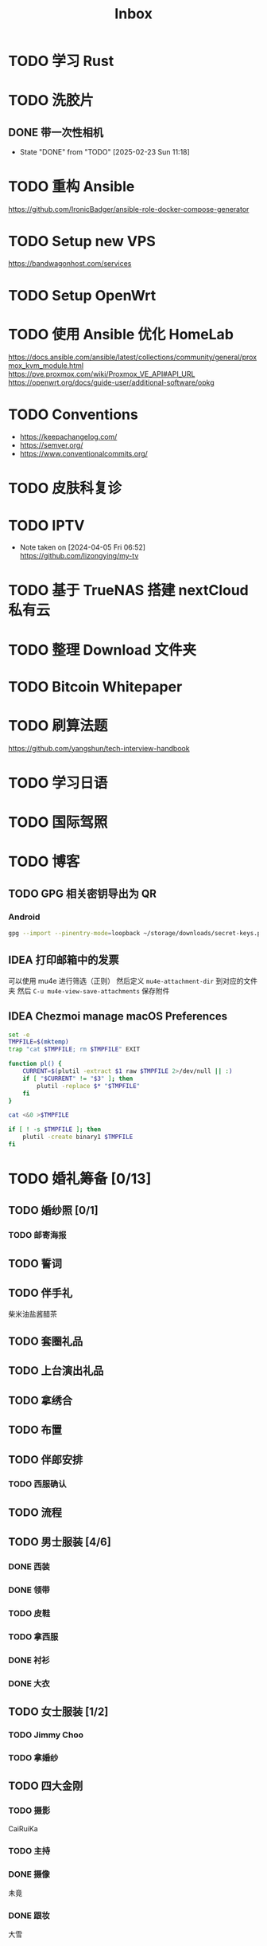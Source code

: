 #+title: Inbox
* TODO 学习 Rust
SCHEDULED: <2025-03-15 Sat>
* TODO 洗胶片
SCHEDULED: <2025-03-02 Sun>
** DONE 带一次性相机
CLOSED: [2025-02-23 Sun 11:18] SCHEDULED: <2025-02-23 Sun>
- State "DONE"       from "TODO"       [2025-02-23 Sun 11:18]

* TODO 重构 Ansible
SCHEDULED: <2025-02-13 Thu>
:PROPERTIES:
:TRIGGER:  next-sibling scheduled!("++0d")
:END:
https://github.com/IronicBadger/ansible-role-docker-compose-generator
* TODO Setup new VPS
:PROPERTIES:
:TRIGGER: next-sibling scheduled!("++0d")
:END:
:LOGBOOK:
CLOCK: [2024-12-26 Thu 17:45]--[2024-12-26 Thu 19:45] =>  2:00
:END:
https://bandwagonhost.com/services
* TODO Setup OpenWrt
:PROPERTIES:
:TRIGGER: next-sibling scheduled!("++0d")
:END:
* TODO 使用 Ansible 优化 HomeLab
:PROPERTIES:
:TRIGGER:  next-sibling scheduled!("++0d")
:END:
https://docs.ansible.com/ansible/latest/collections/community/general/proxmox_kvm_module.html
https://pve.proxmox.com/wiki/Proxmox_VE_API#API_URL
https://openwrt.org/docs/guide-user/additional-software/opkg
* TODO Conventions
- https://keepachangelog.com/
- https://semver.org/
- https://www.conventionalcommits.org/
* TODO 皮肤科复诊
* TODO IPTV
SCHEDULED: <2025-05-03 Sat>
- Note taken on [2024-04-05 Fri 06:52] \\
  https://github.com/lizongying/my-tv
* TODO 基于 TrueNAS 搭建 nextCloud 私有云
:PROPERTIES:
:TRIGGER:  next-sibling scheduled!("++0d")
:END:
* TODO 整理 Download 文件夹
:PROPERTIES:
:BLOCKER:  previous-sibling
:END:
* TODO Bitcoin Whitepaper
* TODO 刷算法题
SCHEDULED: <2025-05-03 Sat>
https://github.com/yangshun/tech-interview-handbook
* TODO 学习日语
* TODO 国际驾照
* TODO 博客
SCHEDULED: <2025-02-17 Mon>
** TODO GPG 相关密钥导出为 QR
*** Android
#+begin_src sh
  gpg --import --pinentry-mode=loopback ~/storage/downloads/secret-keys.pgp
#+end_src
** IDEA 打印邮箱中的发票
可以使用 mu4e 进行筛选（正则）
然后定义 ~mu4e-attachment-dir~ 到对应的文件夹
然后 ~C-u mu4e-view-save-attachments~ 保存附件
** IDEA Chezmoi manage macOS Preferences
#+begin_src sh
  set -e
  TMPFILE=$(mktemp)
  trap "cat $TMPFILE; rm $TMPFILE" EXIT

  function pl() {
      CURRENT=$(plutil -extract $1 raw $TMPFILE 2>/dev/null || :)
      if [ "$CURRENT" != "$3" ]; then
          plutil -replace $* "$TMPFILE"
      fi
  }

  cat <&0 >$TMPFILE

  if [ ! -s $TMPFILE ]; then
      plutil -create binary1 $TMPFILE
  fi
#+end_src
* TODO 婚礼筹备 [0/13]
DEADLINE: <2025-05-01 Thu>
** TODO 婚纱照 [0/1]
SCHEDULED: <2025-02-23 Sun>
*** TODO 邮寄海报
** TODO 誓词
** TODO 伴手礼
SCHEDULED: <2025-04-10 Thu>
柴米油盐酱醋茶
** TODO 套圈礼品
SCHEDULED: <2025-04-09 Wed>
** TODO 上台演出礼品
SCHEDULED: <2025-04-09 Wed>
** TODO 拿绣合
SCHEDULED: <2025-05-01 Thu>
** TODO 布置
SCHEDULED: <2025-04-27 Sun>
** TODO 伴郎安排
SCHEDULED: <2025-04-01 Tue>
*** TODO 西服确认
SCHEDULED: <2025-04-13 Sun>
** TODO 流程
SCHEDULED: <2025-03-20 Thu>
** TODO 男士服装 [4/6]
*** DONE 西装
*** DONE 领带
*** TODO 皮鞋
SCHEDULED: <2025-04-13 Sun>
*** TODO 拿西服
SCHEDULED: <2025-05-01 Thu>
*** DONE 衬衫
*** DONE 大衣
** TODO 女士服装 [1/2]
*** TODO Jimmy Choo
SCHEDULED: <2025-04-13 Sun>
*** TODO 拿婚纱
SCHEDULED: <2025-05-01 Thu>
** TODO 四大金刚
*** TODO 摄影
SCHEDULED: <2025-04-11 Fri 20:00>
CaiRuiKa
*** TODO 主持
SCHEDULED: <2025-04-11 Fri 20:00>
*** DONE 摄像
SCHEDULED: <2025-03-23 Sun>
未竟
*** DONE 跟妆
大雪
** TODO 场地布置
SCHEDULED: <2025-04-11 Fri 20:00>
